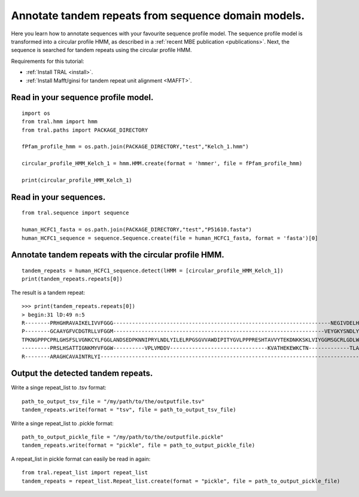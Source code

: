 .. _cphmm:

Annotate tandem repeats from sequence domain models.
====================================================

Here you learn how to annotate sequences with your favourite sequence profile model.
The sequence profile model is transformed into a circular profile HMM, as described in
a :ref:`recent MBE publication <publications>`. Next, the sequence
is searched for tandem repeats using the circular profile HMM.

Requirements for this tutorial:

- :ref:`Install TRAL <install>`.
- :ref:`Install Mafft/ginsi for tandem repeat unit alignment <MAFFT>`.


Read in your sequence profile model.
------------------------------------

::

    import os
    from tral.hmm import hmm
    from tral.paths import PACKAGE_DIRECTORY

    fPfam_profile_hmm = os.path.join(PACKAGE_DIRECTORY,"test","Kelch_1.hmm")

    circular_profile_HMM_Kelch_1 = hmm.HMM.create(format = 'hmmer', file = fPfam_profile_hmm)

    print(circular_profile_HMM_Kelch_1)



Read in your sequences.
-----------------------

::

    from tral.sequence import sequence

    human_HCFC1_fasta = os.path.join(PACKAGE_DIRECTORY,"test","P51610.fasta")
    human_HCFC1_sequence = sequence.Sequence.create(file = human_HCFC1_fasta, format = 'fasta')[0]




Annotate tandem repeats with the circular profile HMM.
------------------------------------------------------

::

    tandem_repeats = human_HCFC1_sequence.detect(lHMM = [circular_profile_HMM_Kelch_1])
    print(tandem_repeats.repeats[0])


The result is a tandem repeat::

    >>> print(tandem_repeats.repeats[0])
    > begin:31 lD:49 n:5
    R--------PRHGHRAVAIKELIVVFGGG---------------------------------------------------------------------NEGIVDELHVYNTATNQW---FIPAVRGDIP-
    P--------GCAAYGFVCDGTRLLVFGGM-------------------------------------------------------------------VEYGKYSNDLYELQASRWEWKRLKAK--------
    TPKNGPPPCPRLGHSFSLVGNKCYLFGGLANDSEDPKNNIPRYLNDLYILELRPGSGVVAWDIPITYGVLPPPRESHTAVVYTEKDNKKSKLVIYGGMSGCRLGDLWTLDIDTLTW---NKPSLSGVAPL
    ---------PRSLHSATTIGNKMYVFGGW----------VPLVMDDV-------------------------------KVATHEKEWKCTN-------------TLACLNLDTMAWETILMDTLEDNIP-
    R--------ARAGHCAVAINTRLYI---------------------------------------------------------------------------------------------------------


Output the detected tandem repeats.
-----------------------------------

Write a singe repeat_list to .tsv format::

    path_to_output_tsv_file = "/my/path/to/the/outputfile.tsv"
    tandem_repeats.write(format = "tsv", file = path_to_output_tsv_file)


Write a singe repeat_list to .pickle format::

    path_to_output_pickle_file = "/my/path/to/the/outputfile.pickle"
    tandem_repeats.write(format = "pickle", file = path_to_output_pickle_file)


A repeat_list in pickle format can easily be read in again::

    from tral.repeat_list import repeat_list
    tandem_repeats = repeat_list.Repeat_list.create(format = "pickle", file = path_to_output_pickle_file)